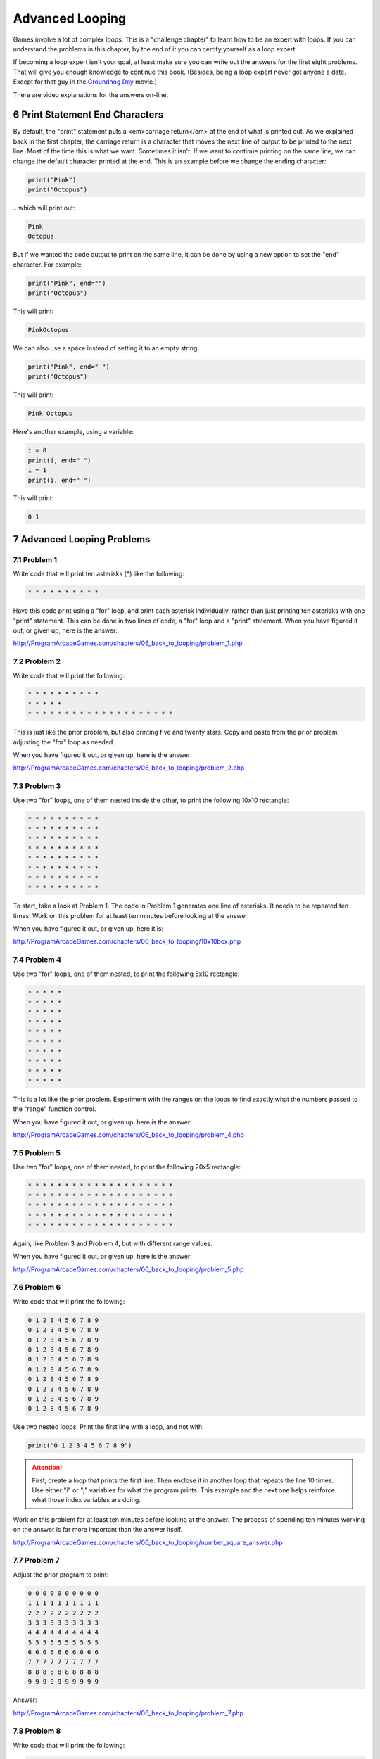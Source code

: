 .. sectnum::
    :start: 6

Advanced Looping
================


.. image:: nested_loops.png
    :width: 200px

Games involve a lot of complex loops. This is a "challenge chapter" to learn
how to be an expert with loops. If you can understand the problems in this
chapter, by the end of it you can certify yourself as a loop expert.

If becoming a loop expert isn't your goal, at least make sure you can
write out the answers for the first eight problems. That will give you enough
knowledge to continue this book. (Besides, being a loop expert
never got anyone a date. Except for that guy in the
`Groundhog Day`_ movie.)

.. _Groundhog Day: http://www.imdb.com/title/tt0107048/

There are video explanations for the answers on-line.

Print Statement End Characters
------------------------------

By default, the "print" statement puts a <em>carriage return</em> at
the end of what is printed out. As we explained back in the first chapter,
the carriage return is a character that moves the next line of
output to be printed to the next line. Most of the time this is what we want.
Sometimes it isn't. If we want to continue printing on the same line, we can change
the default character printed at the end.
This is an example before we change the ending character:

.. code:: python

    print("Pink")
    print("Octopus")


...which will print out:

.. code:: text

    Pink
    Octopus


But if we wanted the code output to print on the same line,
it can be done by using a new option to set the "end" character.
For example:

.. code:: python

    print("Pink", end="")
    print("Octopus")

This will print:

.. code:: text

    PinkOctopus

We can also use a space instead of setting it to an empty string:

.. code:: python

    print("Pink", end=" ")
    print("Octopus")


This will print:

.. code:: text

    Pink Octopus


Here's another example, using a variable:

.. code:: python

    i = 0
    print(i, end=" ")
    i = 1
    print(i, end=" ")


This will print:

.. code:: text

    0 1


Advanced Looping Problems
-------------------------

Problem 1
~~~~~~~~~

Write code that will print ten asterisks (*) like the following:

.. code:: text

    * * * * * * * * * *

Have this code print using a "for" loop, and print each
asterisk individually, rather than just printing ten asterisks with one "print" statement.
This can be done in two lines of code, a "for" loop and a "print" statement.
When you have figured it out, or given up, here is the answer:

http://ProgramArcadeGames.com/chapters/06_back_to_looping/problem_1.php

Problem 2
~~~~~~~~~

Write code that will print the following:

.. code:: text

    * * * * * * * * * *
    * * * * *
    * * * * * * * * * * * * * * * * * * * *

This is just like the prior problem, but also printing five and twenty stars. Copy and paste
from the prior problem, adjusting the "for" loop as needed.

When you have figured it out, or given up, here is the answer:

http://ProgramArcadeGames.com/chapters/06_back_to_looping/problem_2.php

Problem 3
~~~~~~~~~

Use two "for" loops, one of them nested inside the other,
to print the following 10x10 rectangle:

.. code:: text

    * * * * * * * * * *
    * * * * * * * * * *
    * * * * * * * * * *
    * * * * * * * * * *
    * * * * * * * * * *
    * * * * * * * * * *
    * * * * * * * * * *
    * * * * * * * * * *


To start, take a look at Problem 1. The code in Problem 1 generates one line of asterisks.
It needs to be repeated ten times.
Work on this problem for at least ten minutes before looking at the answer.

When you have figured it out, or given up, here it is:

http://ProgramArcadeGames.com/chapters/06_back_to_looping/10x10box.php

Problem 4
~~~~~~~~~

Use two "for" loops, one of them nested, to print the following 5x10
rectangle:

.. code:: text

    * * * * *
    * * * * *
    * * * * *
    * * * * *
    * * * * *
    * * * * *
    * * * * *
    * * * * *
    * * * * *
    * * * * *

This is a lot like the prior problem. Experiment with the ranges on the loops to find exactly what
the numbers passed to the "range" function control.

When you have figured it out, or given up, here is the answer:

http://ProgramArcadeGames.com/chapters/06_back_to_looping/problem_4.php

Problem 5
~~~~~~~~~

Use two "for" loops, one of them nested, to print the following 20x5
rectangle:

.. code:: text

    * * * * * * * * * * * * * * * * * * * *
    * * * * * * * * * * * * * * * * * * * *
    * * * * * * * * * * * * * * * * * * * *
    * * * * * * * * * * * * * * * * * * * *
    * * * * * * * * * * * * * * * * * * * *

Again, like Problem 3 and Problem 4, but with different range values.

When you have figured it out, or given up, here is the answer:

http://ProgramArcadeGames.com/chapters/06_back_to_looping/problem_5.php

Problem 6
~~~~~~~~~

Write code that will print the following:

.. code:: text

    0 1 2 3 4 5 6 7 8 9
    0 1 2 3 4 5 6 7 8 9
    0 1 2 3 4 5 6 7 8 9
    0 1 2 3 4 5 6 7 8 9
    0 1 2 3 4 5 6 7 8 9
    0 1 2 3 4 5 6 7 8 9
    0 1 2 3 4 5 6 7 8 9
    0 1 2 3 4 5 6 7 8 9
    0 1 2 3 4 5 6 7 8 9
    0 1 2 3 4 5 6 7 8 9

Use two nested loops. Print the first line with a loop, and not with:

.. code:: python

    print("0 1 2 3 4 5 6 7 8 9")

.. attention::

    First, create a loop that prints the first line. Then enclose it in another loop that repeats the line 10 times.
    Use either "i" or "j" variables for what the program prints.
    This example and the next one helps reinforce what those index
    variables are doing.

Work on this problem for at least ten minutes before looking at the answer.
The process of spending ten minutes working on the answer is far more important
than the answer itself.

http://ProgramArcadeGames.com/chapters/06_back_to_looping/number_square_answer.php

Problem 7
~~~~~~~~~

Adjust the prior program to print:

.. code:: text

    0 0 0 0 0 0 0 0 0 0
    1 1 1 1 1 1 1 1 1 1
    2 2 2 2 2 2 2 2 2 2
    3 3 3 3 3 3 3 3 3 3
    4 4 4 4 4 4 4 4 4 4
    5 5 5 5 5 5 5 5 5 5
    6 6 6 6 6 6 6 6 6 6
    7 7 7 7 7 7 7 7 7 7
    8 8 8 8 8 8 8 8 8 8
    9 9 9 9 9 9 9 9 9 9


Answer:

http://ProgramArcadeGames.com/chapters/06_back_to_looping/problem_7.php

Problem 8
~~~~~~~~~

Write code that will print the following:

.. code:: text

    0
    0 1
    0 1 2
    0 1 2 3
    0 1 2 3 4
    0 1 2 3 4 5
    0 1 2 3 4 5 6
    0 1 2 3 4 5 6 7
    0 1 2 3 4 5 6 7 8
    0 1 2 3 4 5 6 7 8 9


Tip: This is just problem 6, but the inside loop no longer loops a fixed number of times.
Don't use ``range(10)``, but adjust that range amount.


After working at least ten minutes on the problem, here is the answer:

http://ProgramArcadeGames.com/chapters/06_back_to_looping/top_right_triangle.php

Make sure you can write out the code for this and the prior problems. Yes, this
practice is work, but it will pay off later and you'll save time in the long run.


Problem 9
~~~~~~~~~


Write code that will print the following:

.. code:: text

    0 1 2 3 4 5 6 7 8 9
      0 1 2 3 4 5 6 7 8
        0 1 2 3 4 5 6 7
          0 1 2 3 4 5 6
            0 1 2 3 4 5
              0 1 2 3 4
                0 1 2 3
                  0 1 2
                    0 1
                      0


This one is difficult. Tip: Two loops are needed inside the outer loop
that controls each row.
First, a loop prints spaces, then a loop prints the numbers. Loop both these
for each row.
To start with, try writing just one inside loop that prints:

.. code:: text

    0 1 2 3 4 5 6 7 8 9
    0 1 2 3 4 5 6 7 8
    0 1 2 3 4 5 6 7
    0 1 2 3 4 5 6
    0 1 2 3 4 5
    0 1 2 3 4
    0 1 2 3
    0 1 2
    0 1
    0

Then once that is working, add a loop after the outside loop starts
and before the already existing inside loop. Use this
new loop to print enough spaces to right justify the other loops.

After working at least ten minutes on the problem, here is the answer:

http://ProgramArcadeGames.com/chapters/06_back_to_looping/bottom_left_triangle.php

Problem 10
~~~~~~~~~~

Write code that will print the following
(Getting the alignment is hard, at least get the numbers):

 .. code:: text

      1   2   3   4   5   6   7   8   9
      2   4   6   8  10  12  14  16  18
      3   6   9  12  15  18  21  24  27
      4   8  12  16  20  24  28  32  36
      5  10  15  20  25  30  35  40  45
      6  12  18  24  30  36  42  48  54
      7  14  21  28  35  42  49  56  63
      8  16  24  32  40  48  56  64  72
      9  18  27  36  45  54  63  72  81

Tip: Start by adjusting the code in problem 1 to print:

.. code:: text

     0  0  0  0  0  0  0  0  0  0
     0  1  2  3  4  5  6  7  8  9
     0  2  4  6  8  10  12  14  16  18
     0  3  6  9  12  15  18  21  24  27
     0  4  8  12  16  20  24  28  32  36
     0  5  10  15  20  25  30  35  40  45
     0  6  12  18  24  30  36  42  48  54
     0  7  14  21  28  35  42  49  56  63
     0  8  16  24  32  40  48  56  64  72
     0  9  18  27  36  45  54  63  72  81

Then adjust the code to print:

.. code:: text

     1  2  3  4  5  6  7  8  9
     2  4  6  8  10  12  14  16  18
     3  6  9  12  15  18  21  24  27
     4  8  12  16  20  24  28  32  36
     5  10  15  20  25  30  35  40  45
     6  12  18  24  30  36  42  48  54
     7  14  21  28  35  42  49  56  63
     8  16  24  32  40  48  56  64  72
     9  18  27  36  45  54  63  72  81

Finally, use an "if" to print spaces if the number
being printed is less than 10.

After working at least ten minutes on the problem, here is the answer:

http://ProgramArcadeGames.com/chapters/06_back_to_looping/multiplication_table.php

Problem 11
~~~~~~~~~~

Write code that will print the following:

.. code:: text

                      1
                    1 2 1
                  1 2 3 2 1
                1 2 3 4 3 2 1
              1 2 3 4 5 4 3 2 1
            1 2 3 4 5 6 5 4 3 2 1
          1 2 3 4 5 6 7 6 5 4 3 2 1
        1 2 3 4 5 6 7 8 7 6 5 4 3 2 1
      1 2 3 4 5 6 7 8 9 8 7 6 5 4 3 2 1

Tip: first write code to print:

.. code:: text

    1
    1 2
    1 2 3
    1 2 3 4
    1 2 3 4 5
    1 2 3 4 5 6
    1 2 3 4 5 6 7
    1 2 3 4 5 6 7 8
    1 2 3 4 5 6 7 8 9

Then write code to print:

.. code:: text

    1
    1 2 1
    1 2 3 2 1
    1 2 3 4 3 2 1
    1 2 3 4 5 4 3 2 1
    1 2 3 4 5 6 5 4 3 2 1
    1 2 3 4 5 6 7 6 5 4 3 2 1
    1 2 3 4 5 6 7 8 7 6 5 4 3 2 1
    1 2 3 4 5 6 7 8 9 8 7 6 5 4 3 2 1

Then finish by adding spaces to print the final answer.

After working at least ten minutes on the problem, here is the answer:

http://ProgramArcadeGames.com/chapters/06_back_to_looping/top_triangle.php

Problem 12
~~~~~~~~~~

Write code that will print the following:

.. code:: text

                      1
                    1 2 1
                  1 2 3 2 1
                1 2 3 4 3 2 1
              1 2 3 4 5 4 3 2 1
            1 2 3 4 5 6 5 4 3 2 1
          1 2 3 4 5 6 7 6 5 4 3 2 1
        1 2 3 4 5 6 7 8 7 6 5 4 3 2 1
      1 2 3 4 5 6 7 8 9 8 7 6 5 4 3 2 1
        1 2 3 4 5 6 7 8
          1 2 3 4 5 6 7
            1 2 3 4 5 6
              1 2 3 4 5
                1 2 3 4
                  1 2 3
                    1 2
                      1

This can be done by combining problems 11 and 9.

After working at least ten minutes on the problem, here is the answer:

http://ProgramArcadeGames.com/chapters/06_back_to_looping/three_quarters.php

Problem 13
~~~~~~~~~~

Write code that will print the following:

.. code:: text

                      1
                    1 2 1
                  1 2 3 2 1
                1 2 3 4 3 2 1
              1 2 3 4 5 4 3 2 1
            1 2 3 4 5 6 5 4 3 2 1
          1 2 3 4 5 6 7 6 5 4 3 2 1
        1 2 3 4 5 6 7 8 7 6 5 4 3 2 1
      1 2 3 4 5 6 7 8 9 8 7 6 5 4 3 2 1
        1 2 3 4 5 6 7 8 7 6 5 4 3 2 1
          1 2 3 4 5 6 7 6 5 4 3 2 1
            1 2 3 4 5 6 5 4 3 2 1
              1 2 3 4 5 4 3 2 1
                1 2 3 4 3 2 1
                  1 2 3 2 1
                    1 2 1
                      1




After working at least ten minutes on the problem, here is the answer:


http://ProgramArcadeGames.com/chapters/06_back_to_looping/full_diamond.php

